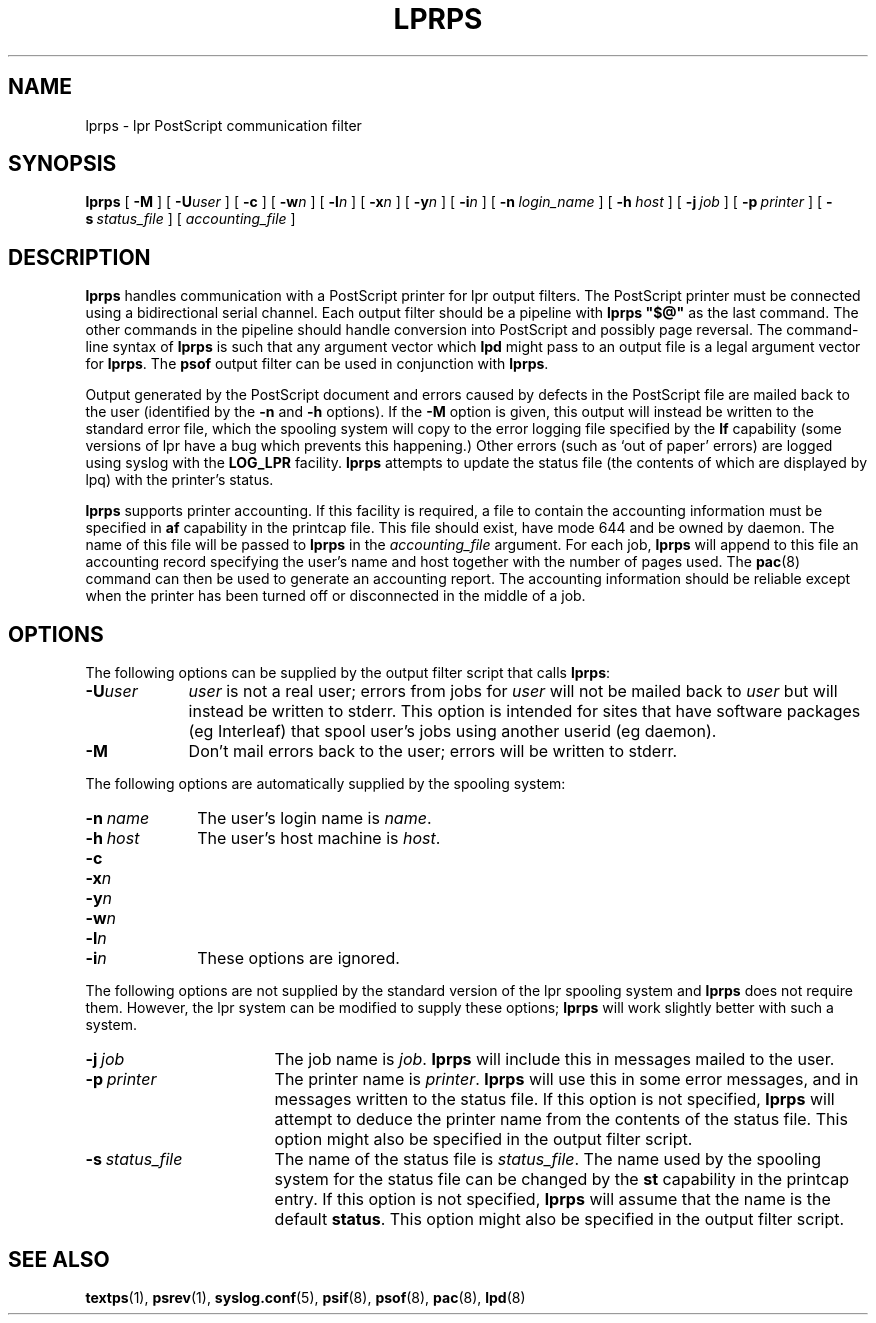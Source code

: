 .\" -*- nroff -*-
.\" $Id: lprps.8,v 1.1 1994/01/15 15:56:28 sanders Exp $
.de TQ
.br
.ns
.TP \\$1
..
.TH LPRPS 8
.SH NAME
lprps \- lpr PostScript communication filter
.SH SYNOPSIS
.B lprps
[
.B \-M
]
[
.BI \-U user
]
[
.B \-c
]
[
.BI \-w n
]
[
.BI \-l n
]
[
.BI \-x n
]
[
.BI \-y n
]
[
.BI \-i n
]
[
.BI \-n \ login_name
]
[
.BI \-h \ host
]
[
.BI \-j \ job
]
[
.BI \-p \ printer
]
[
.BI \-s \ status_file
]
[
.I accounting_file
]
.SH DESCRIPTION
.B lprps
handles communication with a PostScript printer for lpr output filters.
The PostScript printer must be connected using a bidirectional serial channel.
Each output filter should be a pipeline with
.B lprps\ "$@"
as the last command.
The other commands in the pipeline should handle conversion into PostScript
and possibly page reversal.
The command-line syntax of
.B lprps
is such that any argument vector
which
.B lpd
might pass to an output file is a legal argument vector for
.BR lprps .
The
.B psof
output filter can be used in conjunction with
.BR lprps .
.LP
Output generated by the PostScript document and errors caused by
defects in the PostScript file are mailed back to the user
(identified by the
.B \-n
and
.B \-h
options).
If the
.B \-M
option is given, this output will instead be written
to the standard error file,
which the spooling system will copy
to the error logging file specified by the
.B lf
capability
(some versions of lpr have a bug which prevents this happening.)
Other errors 
(such as `out of paper' errors)
are logged using syslog with the
.B LOG_LPR
facility.
.B lprps
attempts to update the status file
(the contents of which are displayed by lpq)
with the printer's status.
.LP
.B lprps
supports printer accounting.
If this facility is required,
a file to contain the accounting information must be specified in 
.B af
capability in the printcap file.
This file should exist, have mode 644 and be owned by daemon.
The name of this file will be passed to
.B lprps
in the
.I accounting_file
argument.
For each job,
.B lprps
will append to this file an accounting record specifying the user's name
and host together with the number of pages used.
The
.BR pac (8)
command can then be used to generate an accounting report.
The accounting information should be reliable except when
the printer has been turned off or disconnected in the middle of a job.
.SH OPTIONS
.LP
The following options can be supplied by the output filter script
that calls
.BR lprps :
.TP \w'\fB\-U\fIuser'u+3n
.BI \-U user
.I user
is not a real user;
errors from jobs for
.I user
will not be mailed back to
.IR user
but will instead be written to stderr.
This option is intended for sites that
have software packages (eg Interleaf) that spool user's jobs using
another userid (eg daemon).
.TP
.B \-M
Don't mail errors back to the user;
errors will be written to stderr.
.LP
The following options are automatically supplied by the spooling system:
.TP \w'\fB\-n\ \fIname'u+3n
.BI \-n \ name
The user's login name is
.IR name .
.TP
.BI \-h \ host
The user's host machine is
.IR host .
.TP
.B \-c
.TQ
.BI \-x n
.TQ
.BI \-y n
.TQ
.BI \-w n
.TQ
.BI \-l n
.TQ
.BI \-i n
These options are ignored.
.LP
The following options are not supplied by the standard version of
the lpr spooling system and
.B lprps
does not require them.
However, the lpr system can be modified to supply these options;
.B lprps
will work slightly better with such a system.
.TP \w'\fB\-s\fI\ status_file'u+3n
.BI \-j \ job
The job name is
.IR job .
.B lprps
will include this in messages mailed to the user.
.TP
.BI \-p \ printer
The printer name is
.IR printer .
.B lprps
will use this in some error messages,
and in messages written to the status file.
If this option is not specified,
.B lprps
will attempt to deduce the printer name from the contents of
the status file.
This option might also be specified in the output filter script.
.TP
.BI \-s \ status_file
The name of the status file is
.IR status_file .
The name used by the spooling system for the status file
can be changed by the
.B st
capability in the printcap entry.
If this option is not specified,
.B lprps
will assume that the name is the default
.BR status .
This option might also be specified in the output filter script.
.SH "SEE ALSO"
.BR textps (1),
.BR psrev (1),
.BR syslog.conf (5),
.BR psif (8),
.BR psof (8),
.BR pac (8),
.BR lpd (8)
